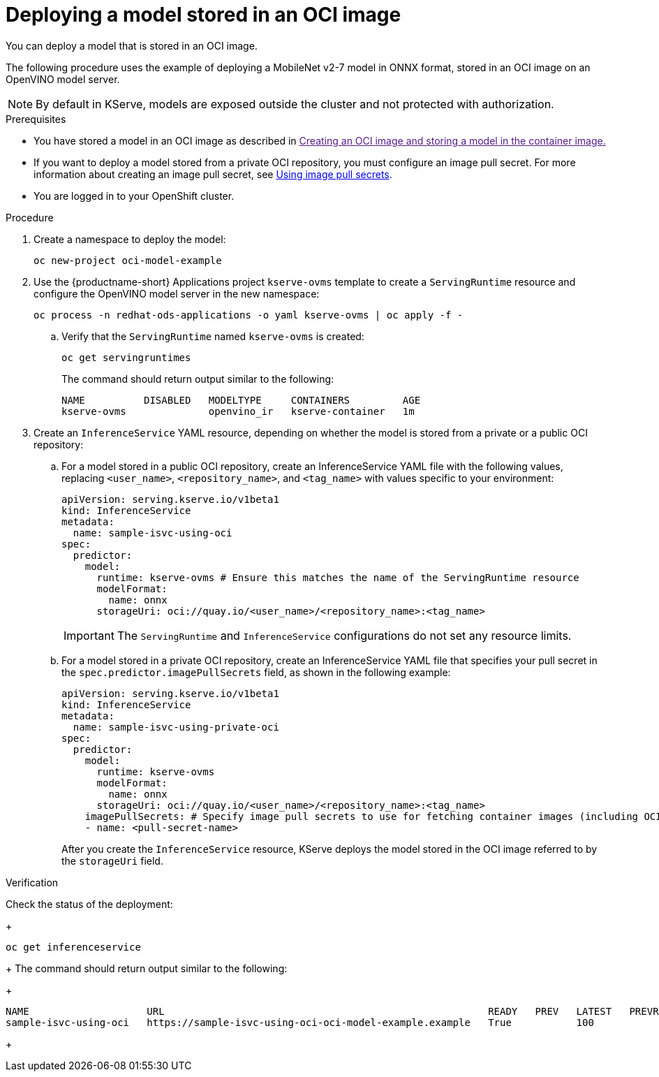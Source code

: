 :_module-type: PROCEDURE

[id="deploying-model-stored-in-oci-container_{context}"]
= Deploying a model stored in an OCI image

[role='_abstract']

You can deploy a model that is stored in an OCI image. 

The following procedure uses the example of deploying a MobileNet v2-7 model in ONNX format, stored in an OCI image on an OpenVINO model server.

[NOTE]
====
By default in KServe, models are exposed outside the cluster and not protected with authorization. 
====

.Prerequisites
* You have stored a model in an OCI image as described in link:[Creating an OCI image and storing a model in the container image.]
// todo: add link
* If you want to deploy a model stored from a private OCI repository, you must configure an image pull secret. For more information about creating an image pull secret, see link:https://docs.openshift.com/container-platform/latest/openshift_images/managing_images/using-image-pull-secrets.html[Using image pull secrets^].
* You are logged in to your OpenShift cluster.

.Procedure

. Create a namespace to deploy the model:
+
[source]
----
oc new-project oci-model-example
----
+

ifndef::upstream[]
. Use the {productname-short} Applications project `kserve-ovms` template to create a `ServingRuntime` resource and configure the OpenVINO model server in the new namespace:
+
[source]
----
oc process -n redhat-ods-applications -o yaml kserve-ovms | oc apply -f -
----
endif::[]
ifdef::upstream[]
. Use the {productname-short} project `kserve-ovms` template to create a `ServingRuntime` resource and configure the OpenVINO model server in the new namespace:
+
[source]
----
oc process -n opendatahub -o yaml kserve-ovms | oc apply -f -
----
endif::[]
+
--
.. Verify that the `ServingRuntime` named `kserve-ovms` is created:
+
[source]
----
oc get servingruntimes
----
+
The command should return output similar to the following:
+
[source]
----
NAME          DISABLED   MODELTYPE     CONTAINERS         AGE
kserve-ovms              openvino_ir   kserve-container   1m
----
--
+
. Create an `InferenceService` YAML resource, depending on whether the model is stored from a private or a public OCI repository:
.. For a model stored in a public OCI repository, create an InferenceService YAML file with the following values, replacing `<user_name>`, `<repository_name>`, and `<tag_name>` with values specific to your environment:
+
[source]
----
apiVersion: serving.kserve.io/v1beta1
kind: InferenceService
metadata:
  name: sample-isvc-using-oci
spec:
  predictor:
    model:
      runtime: kserve-ovms # Ensure this matches the name of the ServingRuntime resource
      modelFormat:
        name: onnx
      storageUri: oci://quay.io/<user_name>/<repository_name>:<tag_name>
----
+
[IMPORTANT]
====
The `ServingRuntime` and `InferenceService` configurations do not set any resource limits.
====
.. For a model stored in a private OCI repository, create an InferenceService YAML file that specifies your pull secret in the `spec.predictor.imagePullSecrets` field, as shown in the following example:
+
[source]
----
apiVersion: serving.kserve.io/v1beta1
kind: InferenceService
metadata:
  name: sample-isvc-using-private-oci
spec:
  predictor:
    model:
      runtime: kserve-ovms
      modelFormat:
        name: onnx
      storageUri: oci://quay.io/<user_name>/<repository_name>:<tag_name>
    imagePullSecrets: # Specify image pull secrets to use for fetching container images (including OCI model images)
    - name: <pull-secret-name>
----
+
After you create the `InferenceService` resource, KServe deploys the model stored in the OCI image referred to by the `storageUri` field. 


.Verification
Check the status of the deployment:
+
[source]
----
oc get inferenceservice
----
+
The command should return output similar to the following:
+
[source]
----
NAME                    URL                                                       READY   PREV   LATEST   PREVROLLEDOUTREVISION   LATESTREADYREVISION                     AGE
sample-isvc-using-oci   https://sample-isvc-using-oci-oci-model-example.example   True           100                              sample-isvc-using-oci-predictor-00001   1m
----
+

ifdef::upstream[]
[role='_additional-resources']
.Additional resources
* link:https://kserve.github.io/website/latest/modelserving/storage/oci/[Serving models with OCI images]
endif::[]
